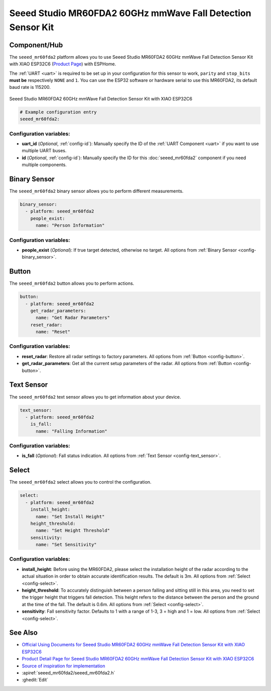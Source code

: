 Seeed Studio MR60FDA2 60GHz mmWave Fall Detection Sensor Kit
============================================================

.. seo::
    :description: Instructions for setting up Seeed Studio MR60FDA2 60GHz mmWave Fall Detection Sensor Kit.
    :image: seeed_mr60fda2.jpg

Component/Hub
-------------

The ``seeed_mr60fda2`` platform allows you to use Seeed Studio MR60FDA2 60GHz mmWave Fall Detection Sensor Kit with XIAO ESP32C6 (`Product Page <https://www.seeedstudio.com/MR60FDA2-60GHz-mmWave-Sensor-Fall-Detection-Module-p-5946.html>`__) with ESPHome.

The :ref:`UART <uart>` is required to be set up in your configuration for this sensor to work, ``parity`` and ``stop_bits`` **must be** respectively ``NONE`` and ``1``.
You can use the ESP32 software or hardware serial to use this MR60FDA2, its default baud rate is 115200.

.. figure:: images/seeed_mr60fda2.jpg
    :align: center
    :width: 50.0%

    Seeed Studio MR60FDA2 60GHz mmWave Fall Detection Sensor Kit with XIAO ESP32C6


.. code-block:: yaml

    # Example configuration entry
    seeed_mr60fda2:

Configuration variables:
************************

- **uart_id** (*Optional*, :ref:`config-id`): Manually specify the ID of the :ref:`UART Component <uart>` if you want
  to use multiple UART buses.
- **id** (*Optional*, :ref:`config-id`): Manually specify the ID for this :doc:`seeed_mr60fda2` component if you need multiple components.

Binary Sensor
-------------

The ``seeed_mr60fda2`` binary sensor allows you to perform different measurements.

.. code-block:: yaml

    binary_sensor:
      - platform: seeed_mr60fda2
        people_exist:
          name: "Person Information"

Configuration variables:
************************

- **people_exist** (*Optional*): If true target detected, otherwise no target.
  All options from :ref:`Binary Sensor <config-binary_sensor>`.

Button
------

The ``seeed_mr60fda2`` button allows you to perform actions.

.. code-block:: yaml

    button:
      - platform: seeed_mr60fda2
        get_radar_parameters:
          name: "Get Radar Parameters"
        reset_radar:
          name: "Reset"

Configuration variables:
************************

- **reset_radar**: Restore all radar settings to factory parameters. All options from :ref:`Button <config-button>`.
- **get_radar_parameters**: Get all the current setup parameters of the radar.
  All options from :ref:`Button <config-button>`.


Text Sensor
-----------

The ``seeed_mr60fda2`` text sensor allows you to get information about your device.

.. code-block:: yaml

    text_sensor:
      - platform: seeed_mr60fda2
        is_fall:
          name: "Falling Information"

Configuration variables:
************************

- **is_fall** (*Optional*): Fall status indication.
  All options from :ref:`Text Sensor <config-text_sensor>`.

Select
-----------

The ``seeed_mr60fda2`` select allows you to control the configuration.

.. code-block:: yaml

    select:
      - platform: seeed_mr60fda2
        install_height:
          name: "Set Install Height"
        height_threshold:
          name: "Set Height Threshold"
        sensitivity:
          name: "Set Sensitivity"

Configuration variables:
************************

- **install_height**: Before using the MR60FDA2, please select the installation height of the radar according to the actual situation in order to obtain accurate identification results. The default is 3m.
  All options from :ref:`Select <config-select>`.
- **height_threshold**: To accurately distinguish between a person falling and sitting still in this area, you need to set the trigger height that triggers fall detection. This height refers to the distance between the person and the ground at the time of the fall. The default is 0.6m.
  All options from :ref:`Select <config-select>`.
- **sensitivity**: Fall sensitivity factor. Defaults to 1 with a range of 1-3, 3 = high and 1 = low.
  All options from :ref:`Select <config-select>`.

See Also
--------

- `Official Using Documents for Seeed Studio MR60FDA2 60GHz mmWave Fall Detection Sensor Kit with XIAO ESP32C6 <https://wiki.seeedstudio.com/getting_started_with_mr60fda2_mmwave_kit/>`_
- `Product Detail Page for Seeed Studio MR60FDA2 60GHz mmWave Fall Detection Sensor Kit with XIAO ESP32C6 <https://www.seeedstudio.com/MR60FDA2-60GHz-mmWave-Sensor-Fall-Detection-Module-p-5946.html>`_
- `Source of inspiration for implementation <https://github.com/limengdu/MR60FDA2_ESPHome_external_components>`_
- :apiref:`seeed_mr60fda2/seeed_mr60fda2.h`
- :ghedit:`Edit`
